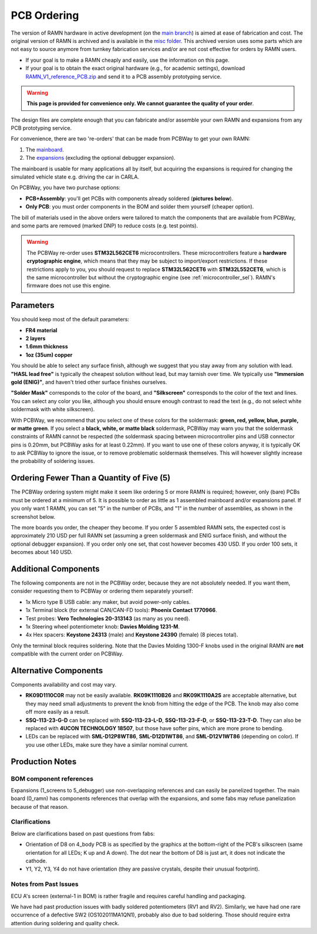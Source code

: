 PCB Ordering
============

The version of RAMN hardware in active development (on the `main branch <https://github.com/ToyotaInfoTech/RAMN/tree/main/hardware>`_) is aimed at ease of fabrication and cost.
The original version of RAMN is archived and is available in the `misc folder <https://github.com/ToyotaInfoTech/RAMN/tree/main/misc>`_.
This archived version uses some parts which are not easy to source anymore from turnkey fabrication services and/or are not cost effective for orders by RAMN users.

- If your goal is to make a RAMN cheaply and easily, use the information on this page.
- If your goal is to obtain the exact original hardware (e.g., for academic settings), download `RAMN_V1_reference_PCB.zip <https://github.com/ToyotaInfoTech/RAMN/blob/main/misc/RAMN_V1_reference_PCB.zip>`_ and send it to a PCB assembly prototyping service.

.. warning:: 

	**This page is provided for convenience only. We cannot guarantee the quality of your order**.

.. image:: img/1000015167.jpg
   :align: center


The design files are complete enough that you can fabricate and/or assemble your own RAMN and expansions from any PCB prototyping service.

For convenience, there are two 're-orders' that can be made from PCBWay to get your own RAMN: 

1. The `mainboard <https://www.pcbway.com/project/shareproject/https_github_com_ToyotaInfoTech_RAMN_mainboard_ONLY_0dae9b72.html>`_.
2. The `expansions <https://www.pcbway.com/project/shareproject/https_github_com_ToyotaInfoTech_RAMN_pods_ONLY_3ff2c7a7.html>`_ (excluding the optional debugger expansion).

The mainboard is usable for many applications all by itself, but acquiring the expansions is required for changing the simulated vehicle state e.g. driving the car in CARLA.

On PCBWay, you have two purchase options:

- **PCB+Assembly**: you'll get PCBs with components already soldered (**pictures below**).
- **Only PCB**: you must order components in the BOM and solder them yourself (cheaper option).


.. image:: img/1000015167-mainboard.png
   :align: center


.. button-link:: https://www.pcbway.com/project/shareproject/https_github_com_ToyotaInfoTech_RAMN_mainboard_ONLY_0dae9b72.html
    :color: primary
    :expand:

    Mainboard from PCBWay

.. image:: img/1000015167-expansions.png
   :align: center


.. button-link:: https://www.pcbway.com/project/shareproject/https_github_com_ToyotaInfoTech_RAMN_pods_ONLY_3ff2c7a7.html
    :color: secondary
    :expand:

    Expansions Panel from PCBWay

The bill of materials used in the above orders were tailored to match
the components that are available from PCBWay, and some parts are
removed (marked DNP) to reduce costs (e.g. test points).

.. warning::

	The PCBWay re-order uses **STM32L562CET6** microcontrollers. These microcontrollers feature a **hardware cryptographic engine**, which means that they may be subject to import/export restrictions.
	If these restrictions apply to you, you should request to replace **STM32L562CET6** with **STM32L552CET6**, which is the same microcontroller but without the cryptographic engine (see :ref:`microcontroller_sel`).
	RAMN's firmware does not use this engine.

Parameters
----------

You should keep most of the default parameters: 

- **FR4 material**
- **2 layers**
- **1.6mm thickness**
- **1oz (35um) copper**

You should be able to select any surface finish, although we suggest that you stay away from any solution with lead.
**"HASL lead free"** is typically the cheapest solution without lead, but may tarnish over time.
We typically use **"Immersion gold (ENIG)"**, and haven't tried other surface finishes ourselves.

**"Solder Mask"** corresponds to the color of the board, and **"Silkscreen"** corresponds to the color of the text and lines.
You can select any color you like, although you should ensure enough contrast to read the text (e.g., do not select white soldermask with white silkscreen).

With PCBWay, we recommend that you select one of these colors for the soldermask: **green, red, yellow, blue, purple, or matte green**.
If you select a **black, white, or matte black** soldermask, PCBWay may warn you that the soldermask constraints of RAMN cannot be respected (the soldermask spacing between microcontroller pins and USB connector pins is 0.20mm, but PCBWay asks for at least 0.22mm).
If you want to use one of these colors anyway, it is typically OK to ask PCBWay to ignore the issue, or to remove problematic soldermask themselves. This will however slightly increase the probability of soldering issues.

Ordering Fewer Than a Quantity of Five (5)
------------------------------------------

The PCBWay ordering system might make it seem like ordering 5 or more RAMN is required; however, only (bare) PCBs must be ordered at a minimum of 5. It is possible to order as little as 1 assembled mainboard and/or expansions panel.
If you only want 1 RAMN, you can set "5" in the number of PCBs, and "1" in the number of assemblies, as shown in the screenshot below.

.. image:: img/0121A.png
   :align: center

The more boards you order, the cheaper they become.
If you order 5 assembled RAMN sets, the expected cost is approximately 210 USD per full RAMN set (assuming a green soldermask and ENIG surface finish, and without the optional debugger expansion).
If you order only one set, that cost however becomes 430 USD. If you order 100 sets, it becomes about 140 USD.

Additional Components
---------------------

The following components are not in the PCBWay order, because they are not absolutely needed.
If you want them, consider requesting them to PCBWay or ordering them separately yourself:

- 1x Micro type B USB cable: any maker, but avoid power-only cables.
- 1x Terminal block (for external CAN/CAN-FD tools): **Phoenix Contact	1770966**.
- Test probes: **Vero Technologies 20-313143** (as many as you need).
- 1x Steering wheel potentiometer knob: **Davies Molding 1231-M**.
- 4x Hex spacers: **Keystone 24313** (male) and **Keystone 24390** (female) (8 pieces total).

Only the terminal block requires soldering.
Note that the Davies Molding 1300-F knobs used in the original RAMN are **not** compatible with the current order on PCBWay.

Alternative Components
----------------------

Components availability and cost may vary.

- **RK09D1110C0R** may not be easily available.
  **RK09K1110B26** and **RK09K1110A2S** are acceptable alternative, but they may need small adjustments to prevent the knob from hitting the edge of the PCB. The knob may also come off more easily as a result.
- **SSQ-113-23-G-D** can be replaced with **SSQ-113-23-L-D**, **SSQ-113-23-F-D**, or **SSQ-113-23-T-D**.
  They can also be replaced with **4UCON TECHNOLOGY 18507**, but those have softer pins, which are more prone to bending.
- LEDs can be replaced with **SML-D12P8WT86**, **SML-D12D1WT86**, and **SML-D12V1WT86** (depending on color). If you use other LEDs, make sure they have a similar nominal current.


Production Notes
----------------

BOM component references
########################

Expansions (1_screens to 5_debugger) use non-overlapping references and can easily be panelized together.
The main board (0_ramn) has components references that overlap with the expansions, and some fabs may refuse panelization because of that reason.


Clarifications
##############

Below are clarifications based on past questions from fabs:

- Orientation of D8 on 4_body PCB is as specified by the graphics at the bottom-right of the PCB's silkscreen (same orientation for all LEDs; K up and A down). The dot near the bottom of D8 is just art, it does not indicate the cathode.
- Y1, Y2, Y3, Y4 do not have orientation (they are passive crystals, despite their unusual footprint).


Notes from Past Issues
######################

ECU A's screen (external-1 in BOM) is rather fragile and requires careful handling and packaging.

We have had past production issues with badly soldered potentiometers (RV1 and RV2).
Similarly, we have had one rare occurrence of a defective SW2 (OS102011MA1QN1), probably also due to bad soldering.
Those should require extra attention during soldering and quality check.
